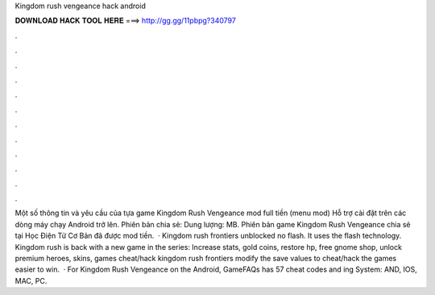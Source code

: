 Kingdom rush vengeance hack android

𝐃𝐎𝐖𝐍𝐋𝐎𝐀𝐃 𝐇𝐀𝐂𝐊 𝐓𝐎𝐎𝐋 𝐇𝐄𝐑𝐄 ===> http://gg.gg/11pbpg?340797

.

.

.

.

.

.

.

.

.

.

.

.

Một số thông tin và yêu cầu của tựa game Kingdom Rush Vengeance mod full tiền (menu mod) Hỗ trợ cài đặt trên các dòng máy chạy Android trở lên. Phiên bản chia sẻ: Dung lượng: MB. Phiên bản game Kingdom Rush Vengeance chia sẻ tại Học Điện Tử Cơ Bản đã được mod tiền.  · Kingdom rush frontiers unblocked no flash. It uses the flash technology. Kingdom rush is back with a new game in the series: Increase stats, gold coins, restore hp, free gnome shop, unlock premium heroes, skins, games cheat/hack kingdom rush frontiers modify the save values to cheat/hack the games easier to win.  · For Kingdom Rush Vengeance on the Android, GameFAQs has 57 cheat codes and ing System: AND, IOS, MAC, PC.